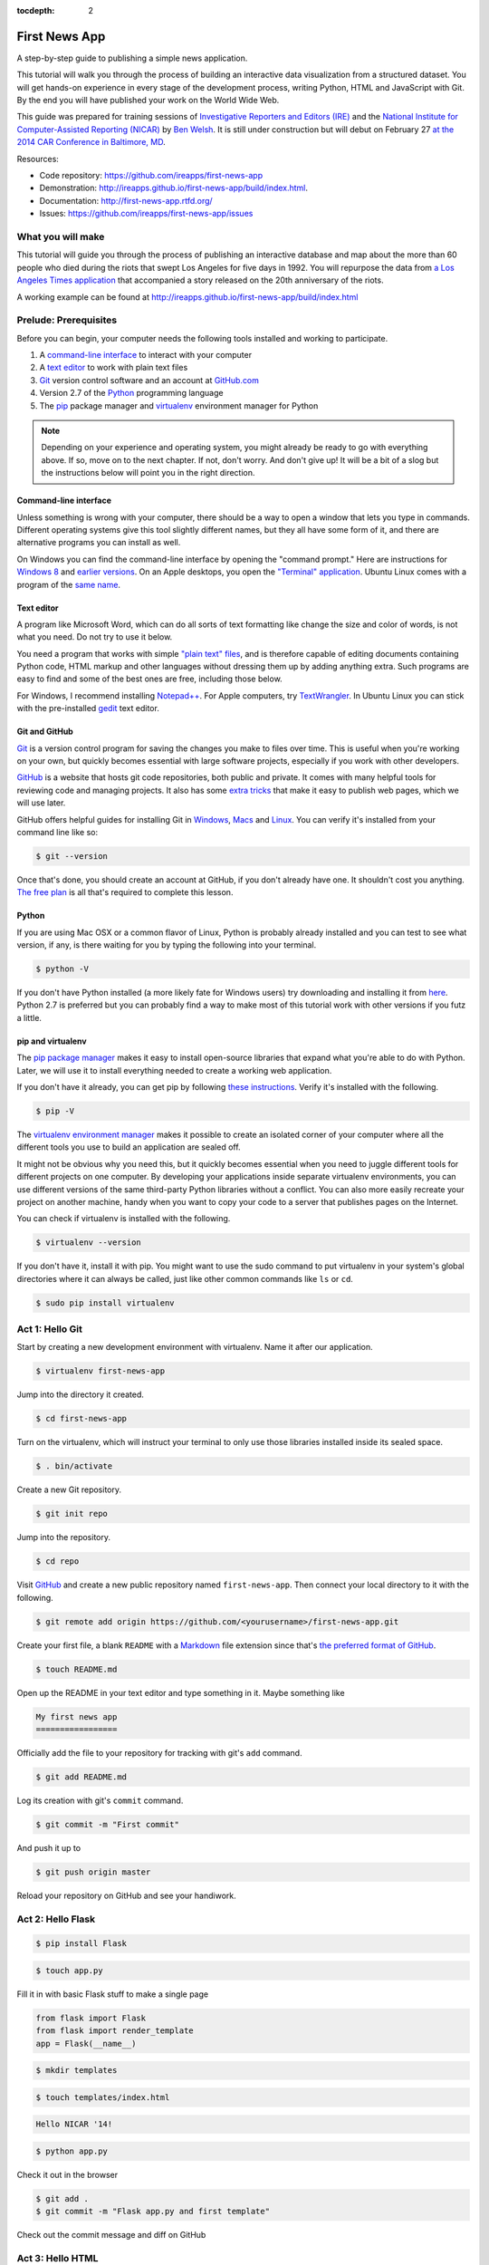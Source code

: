 :tocdepth: 2

==============
First News App
==============

A step-by-step guide to publishing a simple news application.

This tutorial will walk you through the process of building an interactive data visualization 
from a structured dataset. You will get hands-on experience in every stage of the development process,
writing Python, HTML and JavaScript with Git. By the end you will have published your work on the World Wide Web.

This guide was prepared for training sessions of `Investigative Reporters and Editors (IRE) <http://www.ire.org/>`_ 
and the `National Institute for Computer-Assisted Reporting (NICAR) <http://data.nicar.org/>`_
by `Ben Welsh <http://palewi.re/who-is-ben-welsh/>`_. It is still under construction but will debut on February 27 `at the 
2014 CAR Conference in Baltimore, MD <https://ire.org/events-and-training/event/973/1026/>`_.

Resources:

* Code repository: `https://github.com/ireapps/first-news-app <https://github.com/ireapps/first-news-app>`_
* Demonstration: `http://ireapps.github.io/first-news-app/build/index.html <http://ireapps.github.io/first-news-app/build/index.html>`_.
* Documentation: `http://first-news-app.rtfd.org/ <http://first-news-app.rtfd.org/>`_
* Issues: `https://github.com/ireapps/first-news-app/issues <https://github.com/ireapps/first-news-app/issues>`_

******************
What you will make
******************

This tutorial will guide you through the process of publishing an interactive database and map
about the more than 60 people who died during the riots that swept Los Angeles
for five days in 1992. You will repurpose the data from `a Los Angeles Times 
application <http://spreadsheets.latimes.com/la-riots-deaths/>`_ that 
accompanied a story released on the 20th anniversary of the riots.

A working example can be found at `http://ireapps.github.io/first-news-app/build/index.html <http://ireapps.github.io/first-news-app/build/index.html>`_

**********************
Prelude: Prerequisites
**********************

Before you can begin, your computer needs the following tools installed and working 
to participate.

1. A `command-line interface <https://en.wikipedia.org/wiki/Command-line_interface>`_ to interact with your computer
2. A `text editor <https://en.wikipedia.org/wiki/Text_editor>`_ to work with plain text files
3. `Git <http://git-scm.com/>`_ version control software and an account at `GitHub.com <http://www.github.com>`_
4. Version 2.7 of the `Python <http://python.org>`_ programming language
5. The `pip <http://www.pip-installer.org/en/latest/installing.html>`_ package manager and `virtualenv <http://www.virtualenv.org/en/latest/>`_ environment manager for Python

.. note::

    Depending on your experience and operating system, you might already be ready
    to go with everything above. If so, move on to the next chapter. If not, 
    don't worry. And don't give up! It will be a bit of a 
    slog but the instructions below will point you in the right direction.

Command-line interface
----------------------

Unless something is wrong with your computer, there should be a way to open a window that lets you 
type in commands. Different operating systems give this tool slightly different names, but they all have
some form of it, and there are alternative programs you can install as well. 

On Windows you can find the command-line interface by opening the "command prompt." Here are instructions for 
`Windows 8 <http://windows.microsoft.com/en-us/windows/command-prompt-faq#1TC=windows-8>`_ 
and `earlier versions <http://windows.microsoft.com/en-us/windows-vista/open-a-command-prompt-window>`_. On
an Apple desktops, you open the `"Terminal" application 
<http://blog.teamtreehouse.com/introduction-to-the-mac-os-x-command-line>`_. Ubuntu Linux 
comes with a program of the `same name 
<http://askubuntu.com/questions/38162/what-is-a-terminal-and-how-do-i-open-and-use-it>`_.

Text editor
-----------

A program like Microsoft Word, which can do all sorts of text formatting like
change the size and color of words, is not what you need. Do not try to use it below.

You need a program that works with simple `"plain text" files <https://en.wikipedia.org/wiki/Text_file>`_,
and is therefore capable of editing documents containing Python code, HTML markup and other languages without
dressing them up by adding anything extra. Such programs are easy to find and some of the best ones are free, including those below.

For Windows, I recommend installing `Notepad++ <http://notepad-plus-plus.org/>`_. For
Apple computers, try `TextWrangler <http://www.barebones.com/products/textwrangler/download.html>`_. In
Ubuntu Linux you can stick with the pre-installed `gedit <https://help.ubuntu.com/community/gedit>`_ text editor.

Git and GitHub
--------------

`Git <http://git-scm.com/>`_ is a version control program for saving the changes 
you make to files over time. This is useful when you're working on your own, 
but quickly becomes essential with large software projects, especially if you work with other developers. 

`GitHub <https://github.com/>`_ is a website that hosts git code repositories, both public and private. It comes
with many helpful tools for reviewing code and managing projects. It also has some 
`extra tricks <http://pages.github.com/>`_ that make it easy to publish web pages, which we will use later. 

GitHub offers helpful guides for installing Git in 
`Windows <https://help.github.com/articles/set-up-git#platform-windows>`_,
`Macs <https://help.github.com/articles/set-up-git#platform-mac>`_ and
`Linux <https://help.github.com/articles/set-up-git#platform-linux>`_. You can verify
it's installed from your command line like so:

.. code-block:: bash

    $ git --version

Once that's done, you should create an account at GitHub, if you don't already have one.
It shouldn't cost you anything. `The free plan <https://github.com/pricing>`_ 
is all that's required to complete this lesson.

Python
------

If you are using Mac OSX or a common flavor of Linux, Python is probably already installed and you can 
test to see what version, if any, is there waiting for you by typing the following into your terminal. 

.. code-block:: bash

    $ python -V

If you don't have Python installed (a more likely fate for Windows users) try downloading and installing it from `here 
<http://www.python.org/download/releases/2.7.6/>`_. Python 2.7 is preferred but you can probably find a
way to make most of this tutorial work with other versions if you futz a little.

pip and virtualenv
------------------

The `pip package manager <http://www.pip-installer.org/en/latest/index.html>`_
makes it easy to install open-source libraries that 
expand what you're able to do with Python. Later, we will use it to install everything
needed to create a working web application. 

If you don't have it already, you can get pip by following 
`these instructions <http://www.pip-installer.org/en/latest/installing.html>`_.
Verify it's installed with the following.

.. code-block:: bash

    $ pip -V

The `virtualenv environment manager <http://www.virtualenv.org/en/latest/>`_
makes it possible to create an isolated corner of your computer where all the different
tools you use to build an application are sealed off. 

It might not be obvious why you need this, but it quickly becomes essential when you need to juggle different tools
for different projects on one computer. By developing your applications inside separate
virtualenv environments, you can use different versions of the same third-party Python libraries without a conflict.
You can also more easily recreate your project on another machine, handy when
you want to copy your code to a server that publishes pages on the Internet.

You can check if virtualenv is installed with the following.

.. code-block:: bash

    $ virtualenv --version

If you don't have it, install it with pip. You might want to use the sudo command 
to put virtualenv in your system's global directories where it can always be called, just
like other common commands like ``ls`` or ``cd``.

.. code-block:: bash

    $ sudo pip install virtualenv

****************
Act 1: Hello Git
****************

Start by creating a new development environment with virtualenv. Name it after our application.

.. code-block:: bash

    $ virtualenv first-news-app

Jump into the directory it created.

.. code-block:: bash

    $ cd first-news-app

Turn on the virtualenv, which will instruct your terminal to only use those libraries installed
inside its sealed space.

.. code-block:: bash

    $ . bin/activate

Create a new Git repository.

.. code-block:: bash

    $ git init repo

Jump into the repository.

.. code-block:: bash

    $ cd repo

Visit `GitHub <http://www.github.com>`_ and create a new public repository named ``first-news-app``.
Then connect your local directory to it with the following.

.. code-block:: bash

    $ git remote add origin https://github.com/<yourusername>/first-news-app.git

Create your first file, a blank ``README`` with a `Markdown <https://en.wikipedia.org/wiki/Markdown>`_ 
file extension since that's `the preferred format of GitHub <https://help.github.com/articles/github-flavored-markdown>`_.

.. code-block:: bash

    $ touch README.md

Open up the README in your text editor and type something in it. Maybe something like

.. code-block:: markdown

    My first news app
    =================

Officially add the file to your repository for tracking with git's ``add`` command.

.. code-block:: bash

    $ git add README.md

Log its creation with git's ``commit`` command.

.. code-block:: bash

    $ git commit -m "First commit"

And push it up to 

.. code-block:: bash

    $ git push origin master

Reload your repository on GitHub and see your handiwork.

******************
Act 2: Hello Flask
******************

.. code-block:: bash

    $ pip install Flask

.. code-block:: bash

    $ touch app.py

Fill it in with basic Flask stuff to make a single page

.. code-block:: python

    from flask import Flask
    from flask import render_template
    app = Flask(__name__)

.. code-block:: python
    :emphasize-lines: 5-7

    from flask import Flask
    from flask import render_template
    app = Flask(__name__)

    @app.route("/")
    def index():
        return render_template('index.html')

.. code-block:: python
    :emphasize-lines: 9-15

    from flask import Flask
    from flask import render_template
    app = Flask(__name__)

    @app.route("/")
    def index():
        return render_template('index.html')

    if __name__ == '__main__':
        app.run( 
            host="0.0.0.0",
            port=8000,
            use_reloader=True,
            debug=True,
        )

.. code-block:: bash

    $ mkdir templates

.. code-block:: bash

    $ touch templates/index.html

.. code-block:: html

    Hello NICAR '14!

.. code-block:: bash

    $ python app.py

Check it out in the browser

.. code-block:: bash

    $ git add .
    $ git commit -m "Flask app.py and first template"

Check out the commit message and diff on GitHub

*****************
Act 3: Hello HTML
*****************

.. code-block:: bash

    $ mkdir static

Download the data file and load it into the template context and dump it into the HTML template

.. code-block:: bash

    $ git add .
    $ git commit -m "Added CSV source data"

Show how GitHub nicely formats CSV in the website

.. code-block:: python
    :emphasize-lines: 1,8,9,11

    import csv
    from flask import Flask
    from flask import render_template
    app = Flask(__name__)

    @app.route("/")
    def index():
        csv_path = './static/baltimore-cctv-locations.csv'
        object_list = csv.DictReader(open(csv_path, 'r'))
        return render_template('index.html',
            object_list=object_list,
        )

    if __name__ == '__main__':
        app.run( 
            host="0.0.0.0",
            port=8000,
            use_reloader=True,
            debug=True,
        )

Create basic table in HTML page

.. code-block:: jinja

    <h1>Baltimore CCTV locations</h1>

    <table>
    {% for obj in object_list %}
        <tr>
            <td>{{ obj.number }}</td>
            <td>{{ obj.location }}</td>
            <td>{{ obj.project }}</td>
        </tr>
    {% endfor %}
    </table>

.. code-block:: bash

    $ git add .
    $ git commit -m "Created basic table"

***********************
Act 4: Hello JavaScript
***********************

.. code-block:: html

    <link rel="stylesheet" href="http://cdn.leafletjs.com/leaflet-0.7.1/leaflet.css" />
    <script src="http://cdn.leafletjs.com/leaflet-0.7.1/leaflet.js?2"></script>

.. code-block:: html
    :emphasize-lines: 4

    <link rel="stylesheet" href="http://cdn.leafletjs.com/leaflet-0.7.1/leaflet.css" />
    <script src="http://cdn.leafletjs.com/leaflet-0.7.1/leaflet.js?2"></script>

    <div id="map" style="width:100%; height:800px;"></div>

.. code-block:: html
    :emphasize-lines: 6-15

    <link rel="stylesheet" href="http://cdn.leafletjs.com/leaflet-0.7.1/leaflet.css" />
    <script src="http://cdn.leafletjs.com/leaflet-0.7.1/leaflet.js?2"></script>

    <div id="map" style="width:100%; height:800px;"></div>

    <script type="text/javascript">
        var map = L.map('map').setView([39.295, -76.61219], 14);

        var mapquestLayer = new L.TileLayer('http://{s}.mqcdn.com/tiles/1.0.0/map/{z}/{x}/{y}.png', {
            maxZoom: 18,
            attribution: 'Data, imagery and map information provided by <a href="http://open.mapquest.co.uk" target="_blank">MapQuest</a>,<a href="http://www.openstreetmap.org/" target="_blank">OpenStreetMap</a> and contributors.',
            subdomains: ['otile1','otile2','otile3','otile4']
        });
        map.addLayer(mapquestLayer);
    </script>

.. code-block:: html
    :emphasize-lines: 16-37

    <link rel="stylesheet" href="http://cdn.leafletjs.com/leaflet-0.7.1/leaflet.css" />
    <script src="http://cdn.leafletjs.com/leaflet-0.7.1/leaflet.js?2"></script>

    <div id="map" style="width:100%; height:800px;"></div>

    <script type="text/javascript">
        var map = L.map('map').setView([39.295, -76.61219], 14);

        var mapquestLayer = new L.TileLayer('http://{s}.mqcdn.com/tiles/1.0.0/map/{z}/{x}/{y}.png', {
            maxZoom: 18,
            attribution: 'Data, imagery and map information provided by <a href="http://open.mapquest.co.uk" target="_blank">MapQuest</a>,<a href="http://www.openstreetmap.org/" target="_blank">OpenStreetMap</a> and contributors.',
            subdomains: ['otile1','otile2','otile3','otile4']
        });
        map.addLayer(mapquestLayer);

        var data = {
          "type": "FeatureCollection",
          "features": [
            {% for obj in object_list %}
            {
              "type": "Feature",
              "properties": {
                "number": {{ obj.number }},
                "location": "{{ obj.location }}",
                "project": "{{ obj.project }}",
              },
              "geometry": {
                "type": "Point",
                "coordinates": [
                  {{ obj.x }},
                  {{ obj.y }}
                ]
              }
            }{% if not loop.last %},{% endif %}
            {% endfor %}
          ]
        };

        var dataLayer = L.geoJson(data, {
            onEachFeature: function(feature, layer) {
                layer.bindPopup(
                    "Camera #" + 
                    feature.properties.number + 
                    "<br>" + 
                    feature.properties.location +
                    "<br>" + 
                    feature.properties.project
                );
            }
        });
        map.addLayer(dataLayer);
    </script>

.. code-block:: html
    :emphasize-lines: 39-40

    <link rel="stylesheet" href="http://cdn.leafletjs.com/leaflet-0.7.1/leaflet.css" />
    <script src="http://cdn.leafletjs.com/leaflet-0.7.1/leaflet.js?2"></script>

    <div id="map" style="width:100%; height:800px;"></div>

    <script type="text/javascript">
        var map = L.map('map').setView([39.295, -76.61219], 14);

        var mapquestLayer = new L.TileLayer('http://{s}.mqcdn.com/tiles/1.0.0/map/{z}/{x}/{y}.png', {
            maxZoom: 18,
            attribution: 'Data, imagery and map information provided by <a href="http://open.mapquest.co.uk" target="_blank">MapQuest</a>,<a href="http://www.openstreetmap.org/" target="_blank">OpenStreetMap</a> and contributors.',
            subdomains: ['otile1','otile2','otile3','otile4']
        });
        map.addLayer(mapquestLayer);

        var data = {
          "type": "FeatureCollection",
          "features": [
            {% for obj in object_list %}
            {
              "type": "Feature",
              "properties": {
                "number": {{ obj.number }},
                "location": "{{ obj.location }}",
                "project": "{{ obj.project }}",
              },
              "geometry": {
                "type": "Point",
                "coordinates": [
                  {{ obj.x }},
                  {{ obj.y }}
                ]
              }
            }{% if not loop.last %},{% endif %}
            {% endfor %}
          ]
        };

        var dataLayer = L.geoJson(data);
        map.addLayer(dataLayer);
    </script>

.. code-block:: html
    :emphasize-lines: 39-50

    <link rel="stylesheet" href="http://cdn.leafletjs.com/leaflet-0.7.1/leaflet.css" />
    <script src="http://cdn.leafletjs.com/leaflet-0.7.1/leaflet.js?2"></script>

    <div id="map" style="width:100%; height:800px;"></div>

    <script type="text/javascript">
        var map = L.map('map').setView([39.295, -76.61219], 14);

        var mapquestLayer = new L.TileLayer('http://{s}.mqcdn.com/tiles/1.0.0/map/{z}/{x}/{y}.png', {
            maxZoom: 18,
            attribution: 'Data, imagery and map information provided by <a href="http://open.mapquest.co.uk" target="_blank">MapQuest</a>,<a href="http://www.openstreetmap.org/" target="_blank">OpenStreetMap</a> and contributors.',
            subdomains: ['otile1','otile2','otile3','otile4']
        });
        map.addLayer(mapquestLayer);

        var data = {
          "type": "FeatureCollection",
          "features": [
            {% for obj in object_list %}
            {
              "type": "Feature",
              "properties": {
                "number": {{ obj.number }},
                "location": "{{ obj.location }}",
                "project": "{{ obj.project }}",
              },
              "geometry": {
                "type": "Point",
                "coordinates": [
                  {{ obj.x }},
                  {{ obj.y }}
                ]
              }
            }{% if not loop.last %},{% endif %}
            {% endfor %}
          ]
        };

        var dataLayer = L.geoJson(data, {
            onEachFeature: function(feature, layer) {
                layer.bindPopup(
                    "Camera #" + 
                    feature.properties.number + 
                    "<br>" + 
                    feature.properties.location +
                    "<br>" + 
                    feature.properties.project
                );
            }
        });
        map.addLayer(dataLayer);
    </script>

.. code-block:: bash

    $ git add .
    $ git commit -m "Replaced table with map"

*********************
Act 5: Hello Internet
*********************

.. code-block:: bash

    $ pip install Frozen-Flask

.. code-block:: bash

    $ touch freeze.py

Fill in freeze app

.. code-block:: python

    from flask_frozen import Freezer
    from app import app

    app.config['FREEZER_RELATIVE_URLS'] = True

    freezer = Freezer(app)

    if __name__ == '__main__':
        freezer.freeze()

.. code-block:: bash

    $ python freeze.py

.. code-block:: bash

    $ git add .
    $ git commit -m "Frozen our app"

Open up the frozen page in the browser and point out differences

.. code-block:: bash

    $ git checkout gh-pages
    $ git rebase master
    $ git push origin gh-pages

The big reveal at http://<yourusername>.github.io/first-news-app/build/index.html
